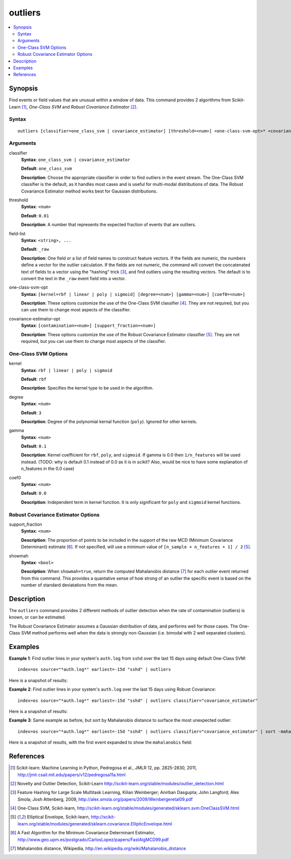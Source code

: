 .. SplunkML Documentation file

.. _splunkml-outliers:

outliers
================================================

.. contents::
  :local:
  :backlinks: none

Synopsis
------------------------------------------------

Find events or field values that are unusual within a window of data.  This command provides 2 algorithms from Scikit-Learn [1]_, *One-Class SVM* and *Robust Covariance Estimator* [2]_.


Syntax
````````````````````````````````````````````````

::

  outliers [classifier=one_class_svm | covariance_estimator] [threshold=<num>] <one-class-svm-opt>* <covariance-estimator-opt>* <field-list>


Arguments
````````````````````````````````````````````````

classifier
  **Syntax**: ``one_class_svm | covariance_estimator``

  **Default**: ``one_class_svm``

  **Description**: Choose the appropriate classifier in order to find outliers in the event stream.  The One-Class SVM classifier is the default, as it handles most cases and is useful for multi-modal distributions of data.  The Robust Covariance Estimator method works best for Gaussian distributions. 

threshold
  **Syntax**: ``<num>``

  **Default**: ``0.01``

  **Description**: A number that represents the expected fraction of events that are outliers.

field-list
  **Syntax**: ``<string>, ...``

  **Default**: ``_raw``

  **Description**: One field or a list of field names to construct feature vectors. If the fields are numeric, the numbers define a vector for the outlier calculation. If the fields are not numeric, the command will convert the concatenated text of fields to a vector using the "hashing" trick [3]_, and find outliers using the resulting vectors. The default is to convert the text in the ``_raw`` event field into a vector.

one-class-svm-opt
  **Syntax**: ``[kernel=rbf | linear | poly | sigmoid] [degree=<num>] [gamma=<num>] [coef0=<num>]``

  **Description**: These options customize the use of the One-Class SVM classifier [4]_.  They are not required, but you can use them to change most aspects of the classifier.

covariance-estimator-opt
  **Syntax**: ``[contamination=<num>] [support_fraction=<num>]``

  **Description**: These options customize the use of the Robust Covariance Estimator classifier [5]_.  They are not required, but you can use them to change most aspects of the classifier.


One-Class SVM Options
````````````````````````````````````````````````

kernel
  **Syntax**: ``rbf | linear | poly | sigmoid``

  **Default**: ``rbf``

  **Description**: Specifies the kernel type to be used in the algorithm.  

degree
  **Syntax**: ``<num>``

  **Default**: ``3``

  **Description**: Degree of the polynomial kernal function (``poly``).  Ignored for other kernels.

gamma
  **Syntax**: ``<num>``

  **Default**: ``0.1``

  **Description**: Kernel coefficient for ``rbf``, ``poly``, and ``sigmoid``.  If gamma is 0.0 then ``1/n_features`` will be used instead. (TODO: why is default 0.1 instead of 0.0 as it is in scikit? Also, would be nice to have some explanation of n_features in the 0.0 case)

coef0
  **Syntax**: ``<num>``

  **Default**: ``0.0``

  **Description**: Independent term in kernel function. It is only significant for ``poly`` and ``sigmoid`` kernel functions.


Robust Covariance Estimator Options
````````````````````````````````````````````````

support_fraction
  **Syntax**: ``<num>``

  **Description**: The proportion of points to be included in the support of the raw MCD (Minimum Covariance Determinant) estimate [6]_. If not specified, will use a minimum value of ``[n_sample + n_features + 1] / 2`` [5]_.

showmah
  **Syntax**: ``<bool>``

  **Description**: When ``showmah=true``, return the computed Mahalanobis distance [7]_ for each outlier event returned from this command. This provides a quantative sense of how strong of an outlier the specific event is based on the number of standard deviatations from the mean.


Description
------------------------------------------------

The ``outliers`` command provides 2 different methods of outlier detection when the rate of contamination (outliers) is known, or can be estimated.  

The Robust Covariance Estimator assumes a Gaussian distribution of data, and performs well for those cases.  The One-Class SVM method performs well when the data is strongly non-Gaussian (i.e. bimodal with 2 well separated clusters).


Examples
------------------------------------------------

**Example 1**: Find outlier lines in your system's ``auth.log`` from ``sshd`` over the last 15 days using default One-Class SVM::

  index=os source="*auth.log*" earliest=-15d "sshd" | outliers

Here is a snapshot of results:

.. image:: outliers_example1.png
   :height: 300px
   :alt: "outliers in ssh auth.log over last 15 days using One-Class SVM"


**Example 2**: Find outlier lines in your system's ``auth.log`` over the last 15 days using Robust Covariance::

  index=os source="*auth.log*" earliest=-15d "sshd" | outliers classifier="covariance_estimator"

Here is a snapshot of results:

.. image:: outliers_example2.png
   :height: 300px
   :alt: "outliers in ssh auth.log over last 15 days using Robust Covariance"

**Example 3**: Same example as before, but sort by Mahalanobis distance to surface the most unexpected outlier::

  index=os source="*auth.log*" earliest=-15d "sshd" | outliers classifier="covariance_estimator" | sort -mahalanobis

Here is a snapshot of results, with the first event expanded to show the ``mahalanobis`` field:

.. image:: outliers_example3.png
   :height: 300px
   :alt: "outliers in ssh auth.log over last 15 days using Robust Covariance, sorted by mahalanabis distance"


References
------------------------------------------------

.. [1] Scikit-learn: Machine Learning in Python, Pedregosa et al., JMLR 12, pp. 2825-2830, 2011, `<http://jmlr.csail.mit.edu/papers/v12/pedregosa11a.html>`_

.. [2] Novelty and Outlier Detection, Scikit-Learn `<http://scikit-learn.org/stable/modules/outlier_detection.html>`_

.. [3] Feature Hashing for Large Scale Multitask Learning, Kilian Weinberger; Anirban Dasgupta; John Langford; Alex Smola; Josh Attenberg, 2009, `<http://alex.smola.org/papers/2009/Weinbergeretal09.pdf>`_

.. [4] One-Class SVM, Scikit-learn, `<http://scikit-learn.org/stable/modules/generated/sklearn.svm.OneClassSVM.html>`_

.. [5] Elliptical Envelope, Scikit-learn, `<http://scikit-learn.org/stable/modules/generated/sklearn.covariance.EllipticEnvelope.html>`_

.. [6] A Fast Algorithm for the Minimum Covariance Determinant Estimator, `<http://www.geo.upm.es/postgrado/CarlosLopez/papers/FastAlgMCD99.pdf>`_

.. [7] Mahalanobis distance, Wikipedia, `<http://en.wikipedia.org/wiki/Mahalanobis_distance>`_